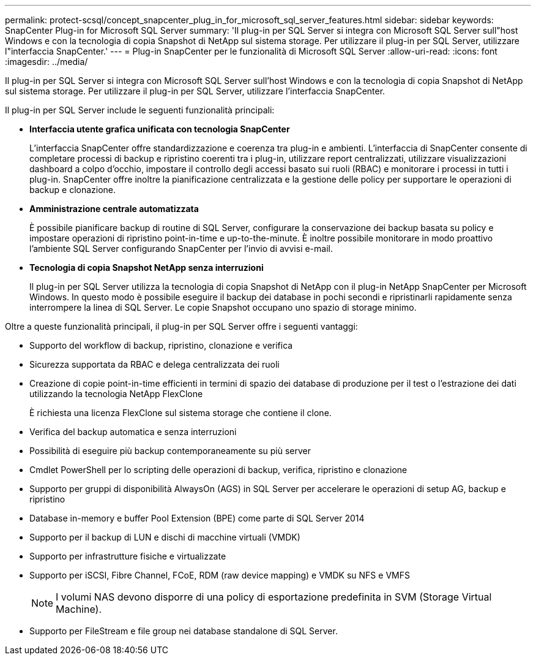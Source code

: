 ---
permalink: protect-scsql/concept_snapcenter_plug_in_for_microsoft_sql_server_features.html 
sidebar: sidebar 
keywords: SnapCenter Plug-in for Microsoft SQL Server 
summary: 'Il plug-in per SQL Server si integra con Microsoft SQL Server sull"host Windows e con la tecnologia di copia Snapshot di NetApp sul sistema storage. Per utilizzare il plug-in per SQL Server, utilizzare l"interfaccia SnapCenter.' 
---
= Plug-in SnapCenter per le funzionalità di Microsoft SQL Server
:allow-uri-read: 
:icons: font
:imagesdir: ../media/


[role="lead"]
Il plug-in per SQL Server si integra con Microsoft SQL Server sull'host Windows e con la tecnologia di copia Snapshot di NetApp sul sistema storage. Per utilizzare il plug-in per SQL Server, utilizzare l'interfaccia SnapCenter.

Il plug-in per SQL Server include le seguenti funzionalità principali:

* *Interfaccia utente grafica unificata con tecnologia SnapCenter*
+
L'interfaccia SnapCenter offre standardizzazione e coerenza tra plug-in e ambienti. L'interfaccia di SnapCenter consente di completare processi di backup e ripristino coerenti tra i plug-in, utilizzare report centralizzati, utilizzare visualizzazioni dashboard a colpo d'occhio, impostare il controllo degli accessi basato sui ruoli (RBAC) e monitorare i processi in tutti i plug-in. SnapCenter offre inoltre la pianificazione centralizzata e la gestione delle policy per supportare le operazioni di backup e clonazione.

* *Amministrazione centrale automatizzata*
+
È possibile pianificare backup di routine di SQL Server, configurare la conservazione dei backup basata su policy e impostare operazioni di ripristino point-in-time e up-to-the-minute. È inoltre possibile monitorare in modo proattivo l'ambiente SQL Server configurando SnapCenter per l'invio di avvisi e-mail.

* *Tecnologia di copia Snapshot NetApp senza interruzioni*
+
Il plug-in per SQL Server utilizza la tecnologia di copia Snapshot di NetApp con il plug-in NetApp SnapCenter per Microsoft Windows. In questo modo è possibile eseguire il backup dei database in pochi secondi e ripristinarli rapidamente senza interrompere la linea di SQL Server. Le copie Snapshot occupano uno spazio di storage minimo.



Oltre a queste funzionalità principali, il plug-in per SQL Server offre i seguenti vantaggi:

* Supporto del workflow di backup, ripristino, clonazione e verifica
* Sicurezza supportata da RBAC e delega centralizzata dei ruoli
* Creazione di copie point-in-time efficienti in termini di spazio dei database di produzione per il test o l'estrazione dei dati utilizzando la tecnologia NetApp FlexClone
+
È richiesta una licenza FlexClone sul sistema storage che contiene il clone.

* Verifica del backup automatica e senza interruzioni
* Possibilità di eseguire più backup contemporaneamente su più server
* Cmdlet PowerShell per lo scripting delle operazioni di backup, verifica, ripristino e clonazione
* Supporto per gruppi di disponibilità AlwaysOn (AGS) in SQL Server per accelerare le operazioni di setup AG, backup e ripristino
* Database in-memory e buffer Pool Extension (BPE) come parte di SQL Server 2014
* Supporto per il backup di LUN e dischi di macchine virtuali (VMDK)
* Supporto per infrastrutture fisiche e virtualizzate
* Supporto per iSCSI, Fibre Channel, FCoE, RDM (raw device mapping) e VMDK su NFS e VMFS
+

NOTE: I volumi NAS devono disporre di una policy di esportazione predefinita in SVM (Storage Virtual Machine).

* Supporto per FileStream e file group nei database standalone di SQL Server.

